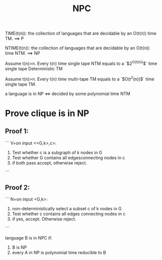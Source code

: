 #+title: NPC

TIME(t(n)): the collection of languages that are decidable by an O(t(n)) time TM. ==> P

NTIME(t(n)): the collection of languages that are decidable by an O(t(n)) time NTM. ==> NP

Assume t(n)>n. Every t(n) time single tape NTM equals to a `$2^{O(t(n))}$` time single tape Deterministic TM

Assume t(n)>n. Every t(n) time multi-tape TM equals to a `$O(t^2(n))$` time single tape TM.


a language is in NP <=> decided by some polynomial time NTM

* Prove clique is in NP

** Proof 1:
```
V=on input <<G,k>,c>:
  1. Test whether c is a subgraph of k nodes in G
  2. Test whether G contains all edgesconnecting nodes in c
  3. if both pass accept, otherwise reject.
```

** Proof 2:
```
N=on input <G,k>:
  1. non-deterministically select a subset c of k nodes in G
  2. Test whether c contains all edges connecting nodes in c
  3. if yes, accept. Otherwise reject.
```

language B is in NPC if:

1. B is NP
2. every A in NP is polynomial time reducible to B
